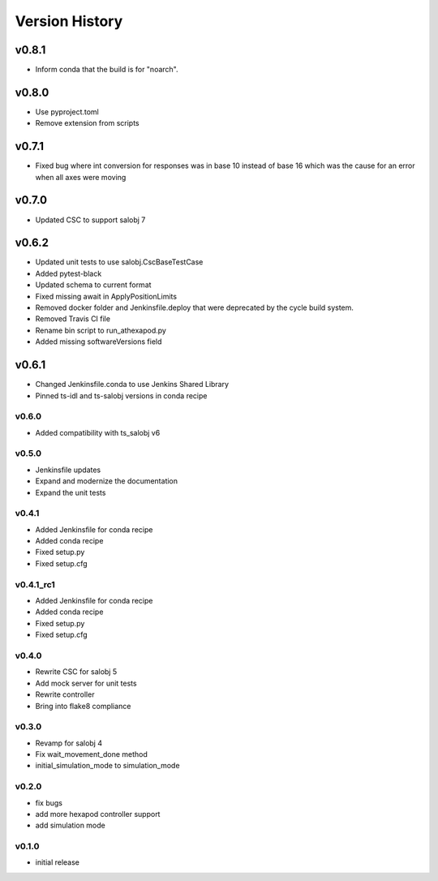 ===============
Version History
===============

v0.8.1
======
* Inform conda that the build is for "noarch".


v0.8.0
======
* Use pyproject.toml
* Remove extension from scripts

v0.7.1
======
* Fixed bug where int conversion for responses was in base 10 instead of base 16 which was the cause for an error when all axes were moving

v0.7.0
======
* Updated CSC to support salobj 7

v0.6.2
======
* Updated unit tests to use salobj.CscBaseTestCase
* Added pytest-black
* Updated schema to current format
* Fixed missing await in ApplyPositionLimits
* Removed docker folder and Jenkinsfile.deploy that were deprecated by the cycle build system.
* Removed Travis CI file
* Rename bin script to run_athexapod.py
* Added missing softwareVersions field

v0.6.1
======
* Changed Jenkinsfile.conda to use Jenkins Shared Library
* Pinned ts-idl and ts-salobj versions in conda recipe

v0.6.0
------
* Added compatibility with ts_salobj v6

v0.5.0
------
* Jenkinsfile updates
* Expand and modernize the documentation
* Expand the unit tests

v0.4.1
------
* Added Jenkinsfile for conda recipe
* Added conda recipe
* Fixed setup.py
* Fixed setup.cfg

v0.4.1_rc1
----------
* Added Jenkinsfile for conda recipe
* Added conda recipe
* Fixed setup.py
* Fixed setup.cfg

v0.4.0
------
* Rewrite CSC for salobj 5
* Add mock server for unit tests
* Rewrite controller
* Bring into flake8 compliance

v0.3.0
------
* Revamp for salobj 4
* Fix wait_movement_done method
* initial_simulation_mode to simulation_mode

v0.2.0
------
* fix bugs
* add more hexapod controller support
* add simulation mode

v0.1.0
------
* initial release
